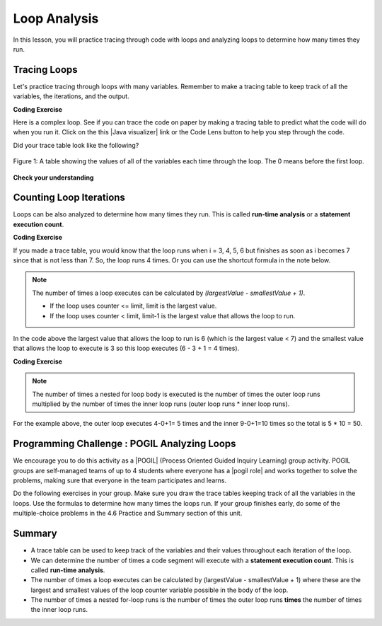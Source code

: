 .. qnum::
   :prefix: 4-5-
   :start: 1
   
.. |CodingEx| image:: ../../_static/codingExercise.png
    :width: 30px
    :align: middle
    :alt: coding exercise
    
    
.. |Exercise| image:: ../../_static/exercise.png
    :width: 35
    :align: middle
    :alt: exercise
    
    
.. |Groupwork| image:: ../../_static/groupwork.png
    :width: 35
    :align: middle
    :alt: groupwork

Loop Analysis
==============

..	index::
	pair: loop; analysis
    pair: loop; tracing
    pair: tracing; loop
    pair: loop; counting iterations
    
In this lesson, you will practice tracing through code with loops and analyzing loops to determine how many times they run. 

Tracing Loops
----------------------------


    
.. |Java visualizer| raw:: html

   <a href="https://goo.gl/qEHnpg" target="_blank"  style="text-decoration:underline">Java visualizer</a>
   
Let's practice tracing through loops with many variables. Remember to make a tracing table to keep track of all the variables, the iterations, and the output.

|CodingEx| **Coding Exercise**

Here is a complex loop.  See if you can trace the code on paper by making a tracing table to predict what the code will do when you run it. Click on the this |Java visualizer| link or the Code Lens button to help you step through the code. 

.. activecode:: example_trace_loop
   :language: java
   
   Can you trace through this code? Add in output statements like ``System.out.println("var1: " + var1 + " var2: " + var2);`` before the loop and inside the loop to keep track of the variables and run. Click on the Code Lens button to visualize the code step by step.
   ~~~~
   public class Trace
   {
       public static void main(String[] args)
       {
           int var1 = 3;
           int var2 = 2;
    
           while ((var2 != 0) && ((var1 / var2) >= 0))
           {
               var1 = var1 + 1;
               var2 = var2 - 1;
           }
       }
   }



Did your trace table look like the following?

.. figure:: Figures/whileLoopTrace.png
    :width: 150px
    :align: center
    :figclass: align-center

    Figure 1: A table showing the values of all of the variables each time through the loop.  The 0 means before the first loop.
  


   
|Exercise| **Check your understanding**


.. mchoice:: qlb_2_2
   :practice: T
   :answer_a: var1 = 1, var2 = 1
   :answer_b: var1 = 2, var2 = 0
   :answer_c: var1 = 3, var2 = -1
   :answer_d: var1 = 0, var2 = 2
   :answer_e: The loop will cause a run-time error with a division by zero
   :correct: b
   :feedback_a: The loop stops one of two ways, when var2 = 0 or when var1 / var2 = 0 - neither is true in this case
   :feedback_b: The loop stopped because var2 = 0.  After the first execution of the loop var1 = 1 and var2 = 1.  After the second execution of the loop var1 = 2 and var2 = 0.  This stops the loop and doesn't execute the second part of the complex conditional.
   :feedback_c: The loop stops one of two ways, when var2 = 0 or when var1 / var2 = 0 - neither is true in this case
   :feedback_d: The loop stops one of two ways, when var2 = 0 or when var1 / var2 = 0 - neither is true in this case
   :feedback_e: Even though var1 = 2 and var2 = 0 when the conditional is executed the first condition is true so the rest of the complex conditional won't execute.  

   What are the values of var1 and var2 when the code finishes executing?
   
   .. code-block:: java 

     int var1 = 0;
     int var2 = 2;
   
     while ((var2 != 0) && ((var1 / var2) >= 0))
     {
        var1 = var1 + 1;
        var2 = var2 -1;
     }
     
.. mchoice:: qlb_2_3
   :practice: T
   :answer_a: x = 5, y = 2
   :answer_b: x = 2, y = 5
   :answer_c: x = 5, y = 2
   :answer_d: x = 3, y = 4
   :answer_e: x = 4, y = 3
   :correct: e
   :feedback_a: This would be true if the and (&&) was an or (||) instead.  But in a complex conditional joined with and (&&) both conditions must be true for the condition to be true.
   :feedback_b: This would be true if the loop never executed, but both conditions are true so the loop will execute.
   :feedback_c: This would be true if the values were swapped, but they are not.
   :feedback_d: This would be true the loop only executed one time, but it will execute twice.
   :feedback_e: The first time the loop changes to x = 3, y = 4, the second time x = 4, y = 3 then the loop will stop since x is not less than y anymore.  

   What are the values of x and y when the code finishes executing?
   
   .. code-block:: java 

     int x = 2;
     int y = 5;
   
     while (y > 2 && x < y)
     {
        x = x + 1;
        y = y - 1;
     }
     
Counting Loop Iterations
------------------------

Loops can be also analyzed to determine how many times they run.  This is called **run-time analysis** or a **statement execution count**.

|CodingEx| **Coding Exercise**



.. activecode::  countstars1
   :language: java
   
   How many stars are printed out in this loop? How many times does the loop run? Figure it out on paper before you run the code.
   ~~~~
   public class CountLoop
   {

      public static void main(String[] args)
      {
          for (int i = 3; i < 7; i++)
               System.out.print("*");   
      }  
   }

If you made a trace table, you would know that the loop runs when i = 3, 4, 5, 6 but finishes as soon as i becomes 7 since that is not less than 7. So, the loop runs 4 times. Or you can use the shortcut formula in the note below.

.. note::
   
   The number of times a loop executes can be calculated by *(largestValue - smallestValue + 1)*.  
   
   - If the loop uses counter <= limit, limit is the largest value. 
   - If the loop uses counter < limit, limit-1 is the largest value that allows the loop to run. 
   
In the code above the largest value that allows the loop to run is 6 (which is the largest value < 7) and the smallest value that allows the loop to execute is 3 so this loop executes (6 - 3 + 1 = 4 times).  
   
|CodingEx| **Coding Exercise**



.. activecode::  countstars
   :language: java
   
   How many stars are printed out by the following loops? How many times do the loops run? Calculate on paper before you run the code.
   ~~~~
   public class NestedLoops
   {

      public static void main(String[] args)
      {
          for (int row = 0; row < 5; row++)
          {
              for (int col = 0; col < 10; col++)
              {
                  System.out.print("*");
              }
              System.out.println();
          }      
      }  
   }   
   
.. note::

   The number of times a nested for loop body is executed is the number of times the outer loop runs multiplied by the number of times the inner loop runs (outer loop runs * inner loop runs).  
   
For the example above, the outer loop executes 4-0+1= 5 times and the inner 9-0+1=10 times so the total is 5 * 10 = 50.  



|Groupwork| Programming Challenge : POGIL Analyzing Loops
----------------------------------------------------------

.. |pogil| raw:: html

   <a href="https://pogil.org/about-pogil/what-is-pogil" target="_blank">POGIL</a>
   
.. |pogil role| raw:: html

   <a href="https://docs.google.com/document/d/1_NfNLWJxaG4qZ2Jd2x8UctDS05twn1h6p-o3XaAcRv0/edit?usp=sharing" target="_blank">POGIL role</a>
   
   
We encourage you to do this activity as a |POGIL| (Process Oriented Guided Inquiry Learning) group activity. POGIL groups are self-managed teams of up to 4 students where everyone has a |pogil role| and works together to solve the problems, making sure that everyone in the team participates and learns.

Do the following exercises in your group. Make sure you draw the trace tables keeping track of all the variables in the loops. Use the formulas to determine how many times the loops run. If your group finishes early, do some of the multiple-choice problems in the 4.6 Practice and Summary section of this unit.


.. mchoice:: qln_6_1
   :practice: T
   :answer_a: 40
   :answer_b: 20
   :answer_c: 24
   :answer_d: 30
   :correct: b
   :feedback_a: This would be true if the outer loop executed 8 times and the inner 5 times, but what is the initial value of <code>i</code>?   
   :feedback_b: The outer loop executes 7-3+1=5 times and the inner 4-1+1=4 so this will print 5 * 4 = 20 stars.  
   :feedback_c: This would be true if the outer loop executed 6 times such as if it was <code>i <= 8</code>. 
   :feedback_d: This would be true if the inner loop executed 5 times such as if it was <code>y <= 5</code>.  
   
   How many times does the following code print a ``*``?
   
   .. code-block:: java 

      for (int i = 3; i < 8; i++) 
      {  
          for (int y = 1; y < 5; y++)
          {
              System.out.print("*");
          }
          System.out.println();
      }
     
.. mchoice:: qln_6_2
   :practice: T
   :answer_a: A rectangle of 8 rows with 5 stars per row.
   :answer_b: A rectangle of 8 rows with 4 stars per row.
   :answer_c: A rectangle of 6 rows with 5 stars per row.
   :answer_d: A rectangle of 6 rows with 4 stars per row.
   :correct: c
   :feedback_a: This would be true if i was initialized to 0.  
   :feedback_b: This would be true if i was initialized to 0 and the inner loop continued while <code>y < 5</code>.
   :feedback_c: The outer loop executes 8-2+1=6 times so there are 6 rows and the inner loop executes 5-1+1=5 times so there are 5 columns.  
   :feedback_d: This would be true if the inner loop continued while <code>y < 5</code>.    

   What does the following code print?
   
   .. code-block:: java 

     for (int i = 2; i < 8; i++) 
     {  
         for (int y = 1; y <= 5; y++)
         {
             System.out.print("*");
         }
         System.out.println();
     }
     
.. mchoice:: qln_6_3
   :practice: T
   :answer_a: A rectangle of 9 rows and 5 stars per row.
   :answer_b: A rectangle of 6 rows and 6 stars per row.
   :answer_c: A rectangle of 7 rows and 5 stars per row.
   :answer_d: A rectangle of 7 rows and 6 stars per row.
   :correct: d
   :feedback_a: Did you notice what i was initialized to?  
   :feedback_b: It would print 6 rows if it was <code>i < 9</code>.  
   :feedback_c: It would print 5 stars per row if it was <code>j > 1</code>.  
   :feedback_d: The outer loop executes 9 - 3 + 1 = 7 times and the inner 6 - 1 + 1 = 6 times. 

   What does the following print?
   
   .. code-block:: java 

     for (int i = 3; i <= 9; i++) 
     {  
        for (int j = 6; j > 0; j--)
        {
            System.out.print("*");
        }
        System.out.println();
     }
     

.. mchoice:: qln4
   :practice: T
   :answer_a: 15
   :answer_b: 12
   :answer_c: 10
   :answer_d: 8
   :correct: a
   :feedback_a: The outer loop executes 4-0+1=5 times and the inner loop 2-0+1=3, so hi is printed 5*3 = 15 times  
   :feedback_b: The outer loop runs 5 times for i = 0, 1, 2, 3, 4.  
   :feedback_c: The inner loop runs 3 times for j = 0, 1, 2.
   :feedback_d: The outer loop runs 5 times for i = 0, 1, 2, 3, 4.

   Consider the following code segment. How many times is the string "Hi!" printed as a result of executing the code segment?
   
   .. code-block:: java 

       int i = 0;
       while (i <= 4)
       {
         for (int j = 0; j < 3; j++)
         {
           System.out.println("Hi!");
         }
         i++;
       }





Summary
-------

- A trace table can be used to keep track of the variables and their values throughout each iteration of the loop. 

- We can determine the number of times a code segment will execute with a **statement execution count**. This is called **run-time analysis**.

- The number of times a loop executes can be calculated by (largestValue - smallestValue + 1) where these are the largest and smallest values of the loop counter variable possible in the body of the loop.  

- The number of times a nested for-loop runs is the number of times the outer loop runs **times** the number of times the inner loop runs. 
